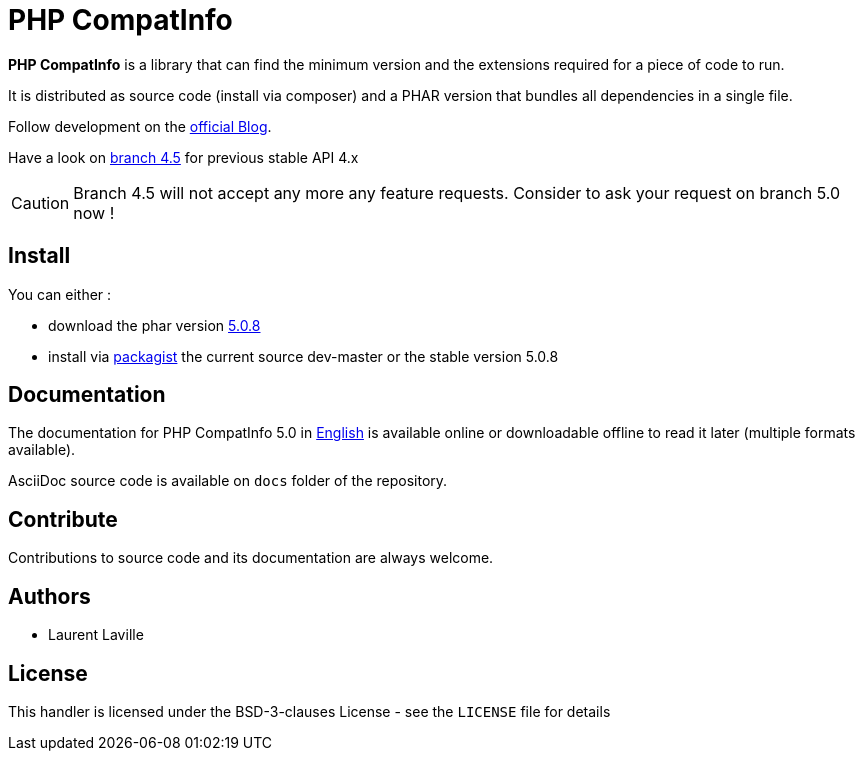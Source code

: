 = PHP CompatInfo

**PHP CompatInfo** is a library that
can find the minimum version and the extensions required for a piece of code to run.

It is distributed as source code (install via composer) and a PHAR version
that bundles all dependencies in a single file.

Follow development on the http://php5.laurent-laville.org/compatinfo/blog[official Blog].

Have a look on https://github.com/llaville/php-compat-info/tree/4.5[branch 4.5] for previous stable API 4.x

CAUTION: Branch 4.5 will not accept any more any feature requests. Consider to ask your request on branch 5.0 now !

== Install

You can either :

* download the phar version http://bartlett.laurent-laville.org/get/phpcompatinfo-5.0.8.phar[5.0.8]
* install via https://packagist.org/packages/bartlett/php-compatinfo/[packagist] the current source dev-master or the stable version 5.0.8

== Documentation

The documentation for PHP CompatInfo 5.0
in http://php5.laurent-laville.org/compatinfo/manual/5.0/en/[English]
is available online or downloadable offline to read it later (multiple formats available).

AsciiDoc source code is available on `docs` folder of the repository.

== Contribute

Contributions to source code and its documentation are always welcome.

== Authors

* Laurent Laville

== License

This handler is licensed under the BSD-3-clauses License - see the `LICENSE` file for details
